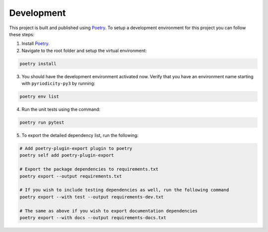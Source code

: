 Development
-----------

This project is built and published using `Poetry <https://python-poetry.org>`__. To setup a development environment for this project you can follow these steps:

1. Install `Poetry <https://python-poetry.org/docs/#installing-with-pipx>`__.
2. Navigate to the root folder and setup the virtual environment:

.. code:: shell

   poetry install

3. You should have the development environment activated now. Verify that you have an environment name starting with ``pyriodicity-py3`` by running:

.. code:: shell

   poetry env list

4. Run the unit tests using the command:

.. code:: shell

   poetry run pytest

5. To export the detailed dependency list, run the following:

.. code:: shell

   # Add poetry-plugin-export plugin to poetry
   poetry self add poetry-plugin-export

   # Export the package dependencies to requirements.txt
   poetry export --output requirements.txt

   # If you wish to include testing dependencies as well, run the following command
   poetry export --with test --output requirements-dev.txt

   # The same as above if you wish to export documentation dependencies
   poetry export --with docs --output requirements-docs.txt
